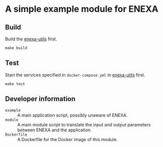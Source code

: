 * A simple example module for ENEXA
** Build
Build the [[../enexa-utils][enexa-utils]] first.
#+begin_src shell :results output silent
make build
#+end_src

** Test
Start the services specified in ~docker-compose.yml~ in [[../enexa-utils][enexa-utils]] first.
#+begin_src shell :results output silent
make test
#+end_src

** Developer information
- ~example~ :: A main application script, possibly unaware of ENEXA.
- ~module~ :: A main module script to translate the input and output parameters between ENEXA and the application.
- ~Dockerfile~ :: A Dockerfile for the Docker image of this module.
